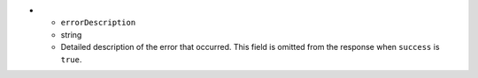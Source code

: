 * - ``errorDescription``
  - string
  - Detailed description of the error that occurred. This field is
    omitted from the response when ``success`` is ``true``.
